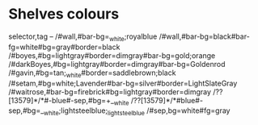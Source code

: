 * Shelves colours
:SHELFTAGS:
selector,tag
-- /#wall,#bar-bg=_white;royalblue
/#wall,#bar-bg=black#bar-fg=white#bg=gray#border=black
/#boyes,#bg=lightgray#border=dimgray#bar-bg=gold;orange
/#darkBoyes,#bg=lightgray#border=dimgray#bar-bg=Goldenrod
/#gavin,#bg=tan;_white#border=saddlebrown;black
/#setam,#bg=white;Lavender#bar-bg=silver#border=LightSlateGray
/#waitrose,#bar-bg=firebrick#bg=lightgray#border=dimgray
/??[13579]*/*#-blue#-sep,#bg=+__white
/??[13579]*/*#blue#-sep,#bg=__white;lightsteelblue;_lightsteelblue
/#sep,bg=white#fg=gray

:END:
